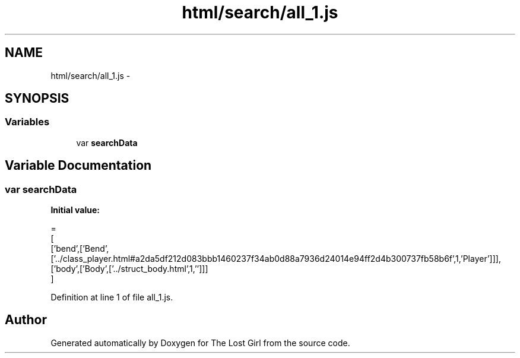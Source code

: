 .TH "html/search/all_1.js" 3 "Wed Oct 8 2014" "Version 0.0.8 prealpha" "The Lost Girl" \" -*- nroff -*-
.ad l
.nh
.SH NAME
html/search/all_1.js \- 
.SH SYNOPSIS
.br
.PP
.SS "Variables"

.in +1c
.ti -1c
.RI "var \fBsearchData\fP"
.br
.in -1c
.SH "Variable Documentation"
.PP 
.SS "var searchData"
\fBInitial value:\fP
.PP
.nf
=
[
  ['bend',['Bend',['\&.\&./class_player\&.html#a2da5df212d083bbb1460237f34ab0d88a7936d24014e94ff2d4b300737fb58b6f',1,'Player']]],
  ['body',['Body',['\&.\&./struct_body\&.html',1,'']]]
]
.fi
.PP
Definition at line 1 of file all_1\&.js\&.
.SH "Author"
.PP 
Generated automatically by Doxygen for The Lost Girl from the source code\&.
